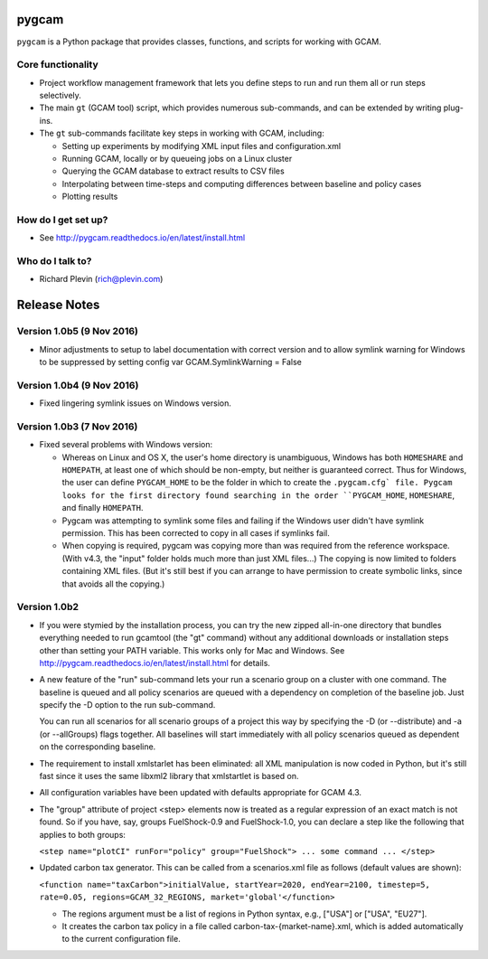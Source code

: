 pygcam
=======

``pygcam`` is a Python package
that provides classes, functions, and scripts for working with GCAM.

Core functionality
------------------

* Project workflow management framework that lets you define steps to run and
  run them all or run steps selectively.

* The main ``gt`` (GCAM tool) script, which provides numerous
  sub-commands, and can be extended by writing plug-ins.

* The ``gt`` sub-commands facilitate key steps in working with GCAM, including:

  * Setting up experiments by modifying XML input files and configuration.xml
  * Running GCAM, locally or by queueing jobs on a Linux cluster
  * Querying the GCAM database to extract results to CSV files
  * Interpolating between time-steps and computing differences between baseline and policy cases
  * Plotting results

How do I get set up?
----------------------

* See http://pygcam.readthedocs.io/en/latest/install.html

Who do I talk to?
------------------

* Richard Plevin (rich@plevin.com)

Release Notes
==============

Version 1.0b5 (9 Nov 2016)
-----------------------------

* Minor adjustments to setup to label documentation with correct version and
  to allow symlink warning for Windows to be suppressed by setting config var
  GCAM.SymlinkWarning = False

Version 1.0b4 (9 Nov 2016)
-----------------------------

* Fixed lingering symlink issues on Windows version.


Version 1.0b3 (7 Nov 2016)
-----------------------------

* Fixed several problems with Windows version:

  * Whereas on Linux and OS X, the user's home
    directory is unambiguous, Windows has both ``HOMESHARE`` and ``HOMEPATH``, at least one
    of which should be non-empty, but neither is guaranteed correct. Thus for Windows, the
    user can define ``PYGCAM_HOME`` to be the folder in which to create the ``.pygcam.cfg`
    file. Pygcam looks for the first directory found searching in the order ``PYGCAM_HOME``,
    ``HOMESHARE``, and finally ``HOMEPATH``.

  * Pygcam was attempting to symlink some files and failing if the Windows user didn't have
    symlink permission. This has been corrected to copy in all cases if symlinks fail.

  * When copying is required, pygcam was copying more than was required from the reference
    workspace. (With v4.3, the "input" folder holds much more than just XML files...) The
    copying is now limited to folders containing XML files. (But it's still best if you can
    arrange to have permission to create symbolic links, since that avoids all the copying.)

Version 1.0b2
--------------
* If you were stymied by the installation process, you can try the new zipped all-in-one directory
  that bundles everything needed to run gcamtool (the "gt" command) without any additional downloads
  or installation steps other than setting your PATH variable. This works only for Mac and Windows.
  See http://pygcam.readthedocs.io/en/latest/install.html for details.

* A new feature of the "run" sub-command lets your run a scenario group on a cluster with one
  command. The baseline is queued and all policy scenarios are queued with a dependency on completion
  of the baseline job. Just specify the -D option to the run sub-command.

  You can run all scenarios for all scenario groups of a project this way by specifying the -D (or
  --distribute) and -a (or --allGroups) flags together. All baselines will start immediately with all
  policy scenarios queued as dependent on the corresponding baseline.

* The requirement to install xmlstarlet has been eliminated: all XML manipulation is now coded
  in Python, but it's still fast since it uses the same libxml2 library that xmlstartlet is based on.

* All configuration variables have been updated with defaults appropriate for GCAM 4.3.

* The "group" attribute of project <step> elements now is treated as a regular expression of an exact
  match is not found. So if you have, say, groups FuelShock-0.9 and FuelShock-1.0, you can declare a
  step like the following that applies to both groups:

  ``<step name="plotCI" runFor="policy" group="FuelShock"> ... some command ... </step>``

* Updated carbon tax generator. This can be called from a scenarios.xml file as follows (default
  values are shown):

  ``<function name="taxCarbon">initialValue, startYear=2020, endYear=2100, timestep=5, rate=0.05, regions=GCAM_32_REGIONS, market='global'</function>``

  * The regions argument must be a list of regions in Python syntax, e.g., ["USA"] or ["USA", "EU27"].
  * It creates the carbon tax policy in a file called carbon-tax-{market-name}.xml, which is added
    automatically to the current configuration file.
